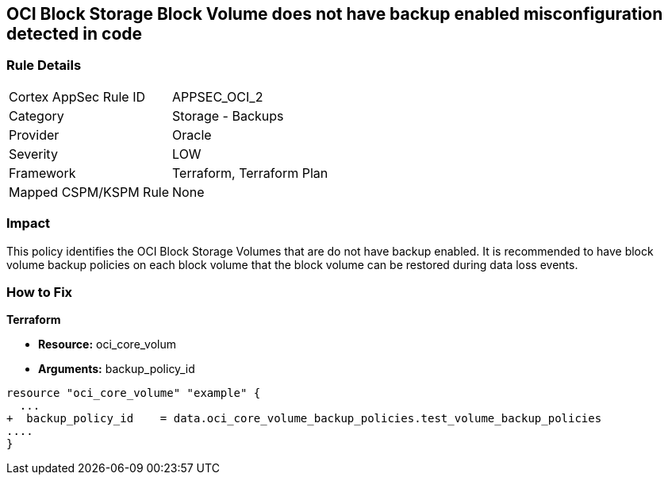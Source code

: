 == OCI Block Storage Block Volume does not have backup enabled misconfiguration detected in code


=== Rule Details

[cols="1,2"]
|===
|Cortex AppSec Rule ID |APPSEC_OCI_2
|Category |Storage - Backups
|Provider |Oracle
|Severity |LOW
|Framework |Terraform, Terraform Plan
|Mapped CSPM/KSPM Rule |None
|===


=== Impact
This policy identifies the OCI Block Storage Volumes that are do not have backup enabled.
It is recommended to have block volume backup policies on each block volume that the block volume can be restored during data loss events.

=== How to Fix


*Terraform* 


* *Resource:* oci_core_volum
* *Arguments:* backup_policy_id


[source,go]
----
resource "oci_core_volume" "example" {
  ...
+  backup_policy_id    = data.oci_core_volume_backup_policies.test_volume_backup_policies
....
}
----

